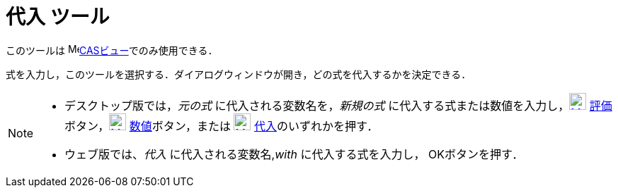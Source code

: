 = 代入 ツール
:page-en: tools/Substitute
ifdef::env-github[:imagesdir: /ja/modules/ROOT/assets/images]

このツールは image:16px-Menu_view_cas.svg.png[Menu view
cas.svg,width=16,height=16]xref:/CASビュー.adoc[CASビュー]でのみ使用できる．

式を入力し，このツールを選択する．ダイアログウィンドウが開き，どの式を代入するかを決定できる．

[NOTE]
====

* デスクトップ版では，_元の式_ に代入される変数名を，_新規の式_ に代入する式または数値を入力し，xref:/Evaluate_Tool.adoc[image:24px-Mode_evaluate.svg.png[Mode evaluate.svg,width=24,height=24]]
xref:/tools/評価.adoc[評価]ボタン，xref:/Numeric_Tool.adoc[image:24px-Mode_numeric.svg.png[Mode numeric.svg,width=24,height=24]]
xref:/tools/数値的.adoc[数値]ボタン，または xref:/Keep_Input_Tool.adoc[image:24px-Mode_keepinput.svg.png[Mode keepinput.svg,width=24,height=24]]
xref:/tools/入力を保つ.adoc[代入]のいずれかを押す．

* ウェブ版では、_代入_ に代入される変数名,_with_ に代入する式を入力し， OKボタンを押す．

====
